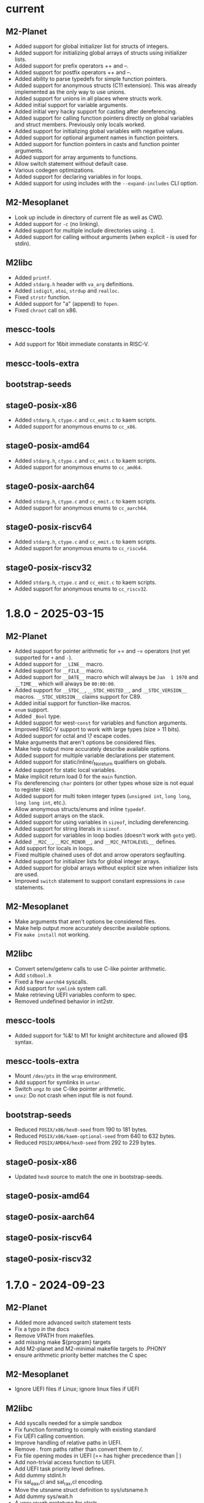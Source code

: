 # SPDX-FileCopyrightText: © Andrius Štikonas
# SPDX-License-Identifier: GPL-3.0-or-later

* current
** M2-Planet
   + Added support for global initializer list for structs of integers.
   + Added support for initializing global arrays of structs using initializer lists.
   + Added support for prefix operators ++ and --.
   + Added support for postfix operators ++ and --.
   + Added ability to parse typedefs for simple function pointers.
   + Added support for anonymous structs (C11 extension). This was already implemented as the only way to use unions.
   + Added support for unions in all places where structs work.
   + Added initial support for variable arguments.
   + Added initial very hacky support for casting after dereferencing.
   + Added support for calling function pointers directly on global variables and struct members. Previously only locals worked.
   + Added support for initializing global variables with negative values.
   + Added support for optional argument names in function pointers.
   + Added support for function pointers in casts and function pointer arguments.
   + Added support for array arguments to functions.
   + Allow switch statement without default case.
   + Various codegen optimizations.
   + Added support for declaring variables in for loops.
   + Added support for using includes with the =--expand-includes= CLI option.

** M2-Mesoplanet
   + Look up include in directory of current file as well as CWD.
   + Added support for =-c= (no linking).
   + Added support for multiple include directories using =-I=.
   + Added support for calling without arguments (when explicit - is used for stdin).

** M2libc
   + Added =printf=.
   + Added =stdarg.h= header with =va_arg= definitions.
   + Added =isdigit=, =atoi=, =strdup= and =realloc=.
   + Fixed =strstr= function.
   + Added support for "a" (append) to =fopen=.
   + Fixed =chroot= call on x86.

** mescc-tools
   + Add support for 16bit immediate constants in RISC-V.

** mescc-tools-extra

** bootstrap-seeds

** stage0-posix-x86
   + Added =stdarg.h=, =ctype.c= and =cc_emit.c= to kaem scripts.
   + Added support for anonymous enums to =cc_x86=.

** stage0-posix-amd64
   + Added =stdarg.h=, =ctype.c= and =cc_emit.c= to kaem scripts.
   + Added support for anonymous enums to =cc_amd64=.

** stage0-posix-aarch64
   + Added =stdarg.h=, =ctype.c= and =cc_emit.c= to kaem scripts.
   + Added support for anonymous enums to =cc_aarch64=.

** stage0-posix-riscv64
   + Added =stdarg.h=, =ctype.c= and =cc_emit.c= to kaem scripts.
   + Added support for anonymous enums to =cc_riscv64=.

** stage0-posix-riscv32
   + Added =stdarg.h=, =ctype.c= and =cc_emit.c= to kaem scripts.
   + Added support for anonymous enums to =cc_riscv32=.

* 1.8.0 - 2025-03-15
** M2-Planet
   + Added support for pointer arithmetic for += and -= operators (not yet supported for =+= and =-=).
   + Added support for =__LINE__= macro.
   + Added support for =__FILE__= macro.
   + Added support for =__DATE__= macro which will always be =Jan  1 1970= and =__TIME__= which will always be =00:00:00=.
   + Added support for =__STDC__=, =__STDC_HOSTED__=, and =__STDC_VERSION__= macros. =__STDC_VERSION__= claims support for C89.
   + Added initial support for function-like macros.
   + =enum= support.
   + Added =_Bool= type.
   + Added support for west-=const= for variables and function arguments.
   + Improved RISC-V support to work with large types (size > 11 bits).
   + Added support for octal and \? escape codes.
   + Make arguments that aren't options be considered files.
   + Make help output more accurately describe available options.
   + Added support for multiple variable declarations per statement.
   + Added support for static/inline/_Noreturn qualifiers on globals.
   + Added support for static local variables.
   + Make implicit return load 0 for the =main= function.
   + Fix dereferencing =char= pointers (or other types whose size is not equal to register size).
   + Added support for multi token integer types (=unsigned int=, =long long=, =long long int=, etc.).
   + Allow anonymous structs/enums and inline =typedef=.
   + Added support arrays on the stack.
   + Added support for using variables in =sizeof=, including dereferencing.
   + Added support for string literals in =sizeof=.
   + Added support for variables in loop bodies (doesn't work with =goto= yet).
   + Added =__M2C__=, =__M2C_MINOR__=, and =__M2C_PATCHLEVEL__= defines.
   + Add support for locals in loops.
   + Fixed multiple chained uses of dot and arrow operators segfaulting.
   + Added support for initializer lists for global integer arrays.
   + Added support for global arrays without explicit size when initializer lists are used.
   + Improved =switch= statement to support constant expressions in =case= statements.

** M2-Mesoplanet
   + Make arguments that aren't options be considered files.
   + Make help output more accurately describe available options.
   + Fix =make install= not working.

** M2libc
   + Convert setenv/getenv calls to use C-like pointer arithmetic.
   + Add =stdbool.h=
   + Fixed a few =aarch64= syscalls.
   + Add support for =symlink= system call.
   + Make retrieving UEFI variables conform to spec.
   + Removed undefined behavior in int2str.

** mescc-tools
   + Added support for %&! to M1 for knight architecture and allowed @$ syntax.

** mescc-tools-extra
   + Mount =/dev/pts= in the =wrap= environment.
   + Add support for symlinks in =untar=.
   + Switch =ungz= to use C-like pointer arithmetic.
   + =unxz=: Do not crash when input file is not found.

** bootstrap-seeds
   + Reduced =POSIX/x86/hex0-seed= from 190 to 181 bytes.
   + Reduced =POSIX/x86/kaem-optional-seed= from 640 to 632 bytes.
   + Reduced =POSIX/AMD64/hex0-seed= from 292 to 229 bytes.

** stage0-posix-x86
   + Updated =hex0= source to match the one in bootstrap-seeds.

** stage0-posix-amd64

** stage0-posix-aarch64

** stage0-posix-riscv64

** stage0-posix-riscv32

* 1.7.0 - 2024-09-23
** M2-Planet
   + Added more advanced switch statement tests
   + Fix a typo in the docs
   + Remove VPATH from makefiles.
   + add missing make ${program} targets
   + Add M2-planet and M2-minimal makefile targets to .PHONY
   + ensure arithmetic priority better matches the C spec

** M2-Mesoplanet
   + Ignore UEFI files if Linux; ignore linux files if UEFI

** M2libc
   + Add syscalls needed for a simple sandbox
   + Fix function formatting to comply with existing standard
   + Fix UEFI calling convention.
   + Improve handling of relative paths in UEFI.
   + Remove /./ from paths rather than convert them to ///.
   + Fix file opening modes in UEFI (== has higher precedence than | )
   + Add non-trivial access function to UEFI.
   + Add UEFI task priority level defines.
   + Add dummy stdint.h
   + Fix sal_eax,cl and sal_rax,cl encoding.
   + Move the utsname struct definition to sys/utsname.h
   + Add dummy sys/wait.h
   + A very rough prototype for strstr
   + ensure needed libraries are read first for fcntl.h

** mescc-tools
   + Fix shebang of check.sh
   + makefile: Call cleanup.sh for test12 and test13
   + Remove VPATH from makefile.
   + Also fix kaem's makefile

** mescc-tools-extra
   + Remove VPATH from makefile
   + Remove obsolete comment from makefile
   + Add wrap - A small bubblewrap like program
   + clean up cc_*-isms
   + Add a fully functional unxz program

** bootstrap-seeds
   + Reduced =POSIX/x86/hex0-seed= from 256 to 190 bytes.
   + Fix UEFI bootstrap binaries.
   + Fix minor typos in comments in UEFI kaem-optional
   + Make sure read function works if file descriptor is longer than 1 byte.

** stage0-posix-x86
   + Make sure read function works if file descriptor is longer than 1 byte
   + Fix encoding for sal_eax,cl
   + Fix regression caused by M2libc commit: fb6701a73189afca152ea1154650c315df4e6a93

** stage0-posix-amd64
   + Fix encoding of some mov instructions to actually use 64-bit registers rather than 32
   + Fix encoding for sal_rax,cl.
   + Fix regression caused by M2libc's fb6701a73189afca152ea1154650c315df4e6a93 commit

** stage0-posix-aarch64
   + Add M2libc/stdio.h to build sources.
   + Set OPERATING_SYSTEM=Linux environmental variable.
   + Fix a typo in a comment in cc_aarch64
   + Fix regression caused by M2libc's fb6701a73189afca152ea1154650c315df4e6a93 commit

** stage0-posix-riscv64
   + Fix regression caused by M2libc's fb6701a73189afca152ea1154650c315df4e6a93 commit

** stage0-posix-riscv32
   + Fix regression caused by M2libc's fb6701a73189afca152ea1154650c315df4e6a93 commit

* 1.6.0 - 2023-11-02
** M2-Planet
   + Added support for =#warning=.
   + Added global structs (and =.= operator).
   + Added local structs.
   + Added =(u)int8_t=, =(u)int16_t= and =(u)int32_t=.
   + Properly remove blocks that are not used (e.g. after =#if 0=)

   + Fixed doubly indirect structs.
   + Fixed a few segfaults.
   + Fixed macro expressions with =)=.
   + Add sufficient padding when assigning global constants on 64-bit architectures.
   + Fix structs greater than 512bytes in size on armv7l.

** M2-Mesoplanet
   + Added =#warning=.
   + Added =-D= flags.
   + Added support for building UEFI binaries.

   + Fixed macro expressions with =)=.
   + Fixed =--no-includes= option.

** M2libc
   + Added a memory manager for =malloc()= and =free()=.
   + Added =getenv= and =setenv= calls.
   + Added support for building UEFI applications.

** mescc-tools
   + Set SHELL variable in =kaem=.
   + Fix =kaem= aliases that are longer than commands.
   + =kaem= now supports running commands with 510 command line arguments instead of 254.
   + Fix quoted DEFINE statements in =M1=.
   + =hex2= added support for signed and unsigned =range_check= behavior.
   + Fix =kaem= bug where unset removes the first environment variable when a token value is =NULL=.

** mescc-tools-extra
   + Added =unbz2=.
   + Added =replace= utility to replace strings in file.
   + Added =rm= to remove files.
   + Added =--file= and =--output= to =ungz=.
   + Added =--verbose= to =untar= and made default mode quiet.

   + Fixed some segfaults.

** bootstrap-seeds
   + Reduced =POSIX/x86/hex0-seed= from 357 to 256 bytes.
   + Reduced =POSIX/x86/kaem-optional-seed= from 757 to 640 bytes.
   + Reduced =POSIX/AMD64/hex0-seed= to from 405 to 292 bytes.
   + Reduced =POSIX/AMD64/kaem-optional-seed= from 896 to 618 bytes.
   + Add =NATIVE/x86/builder-hex0-x86-stage1.img= seed for kernel bootstrapping.

** stage0-posix-x86
   + Switched M1 defines to GAS-like style.

** stage0-posix-amd64
   + All binaries except for kaem-optional are now position independent (PIE).
   + Switched M1 defines to GAS-like style.

** stage0-posix-aarch64

** stage0-posix-riscv64
   + Switch to lowercase M1 defines.

** stage0-posix-riscv32
   + Switch to lowercase M1 defines.

* 1.5.0 - 2022-05-01
